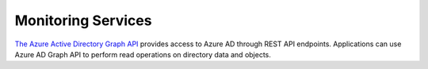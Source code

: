.. Copyright (C) 2018 Wazuh, Inc.

.. _azure_monitoring_services:

Monitoring Services
===================


`The Azure Active Directory Graph API <https://docs.microsoft.com/en-us/azure/active-directory/develop/active-directory-graph-api-quickstart>`_ provides  access to Azure AD through REST API endpoints. Applications can use Azure AD Graph API to perform read operations on directory data and objects.